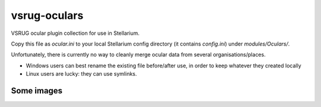 =============
vsrug-oculars
=============

VSRUG ocular plugin collection for use in Stellarium.

Copy this file as `ocular.ini` to your local Stellarium config directory (it contains `config.ini`) under `modules/Oculars/`.

Unfortunately, there is currently no way to cleanly merge ocular data from several organisations/places.

- Windows users can best rename the existing file before/after use, in order to keep whatever they created locally
- Linux users are lucky: they can use symlinks.

Some images
-----------

.. image:: img/stellarium-079.png
.. image:: img/stellarium-080.png
.. image:: img/stellarium-081.png
.. image:: img/stellarium-082.png

